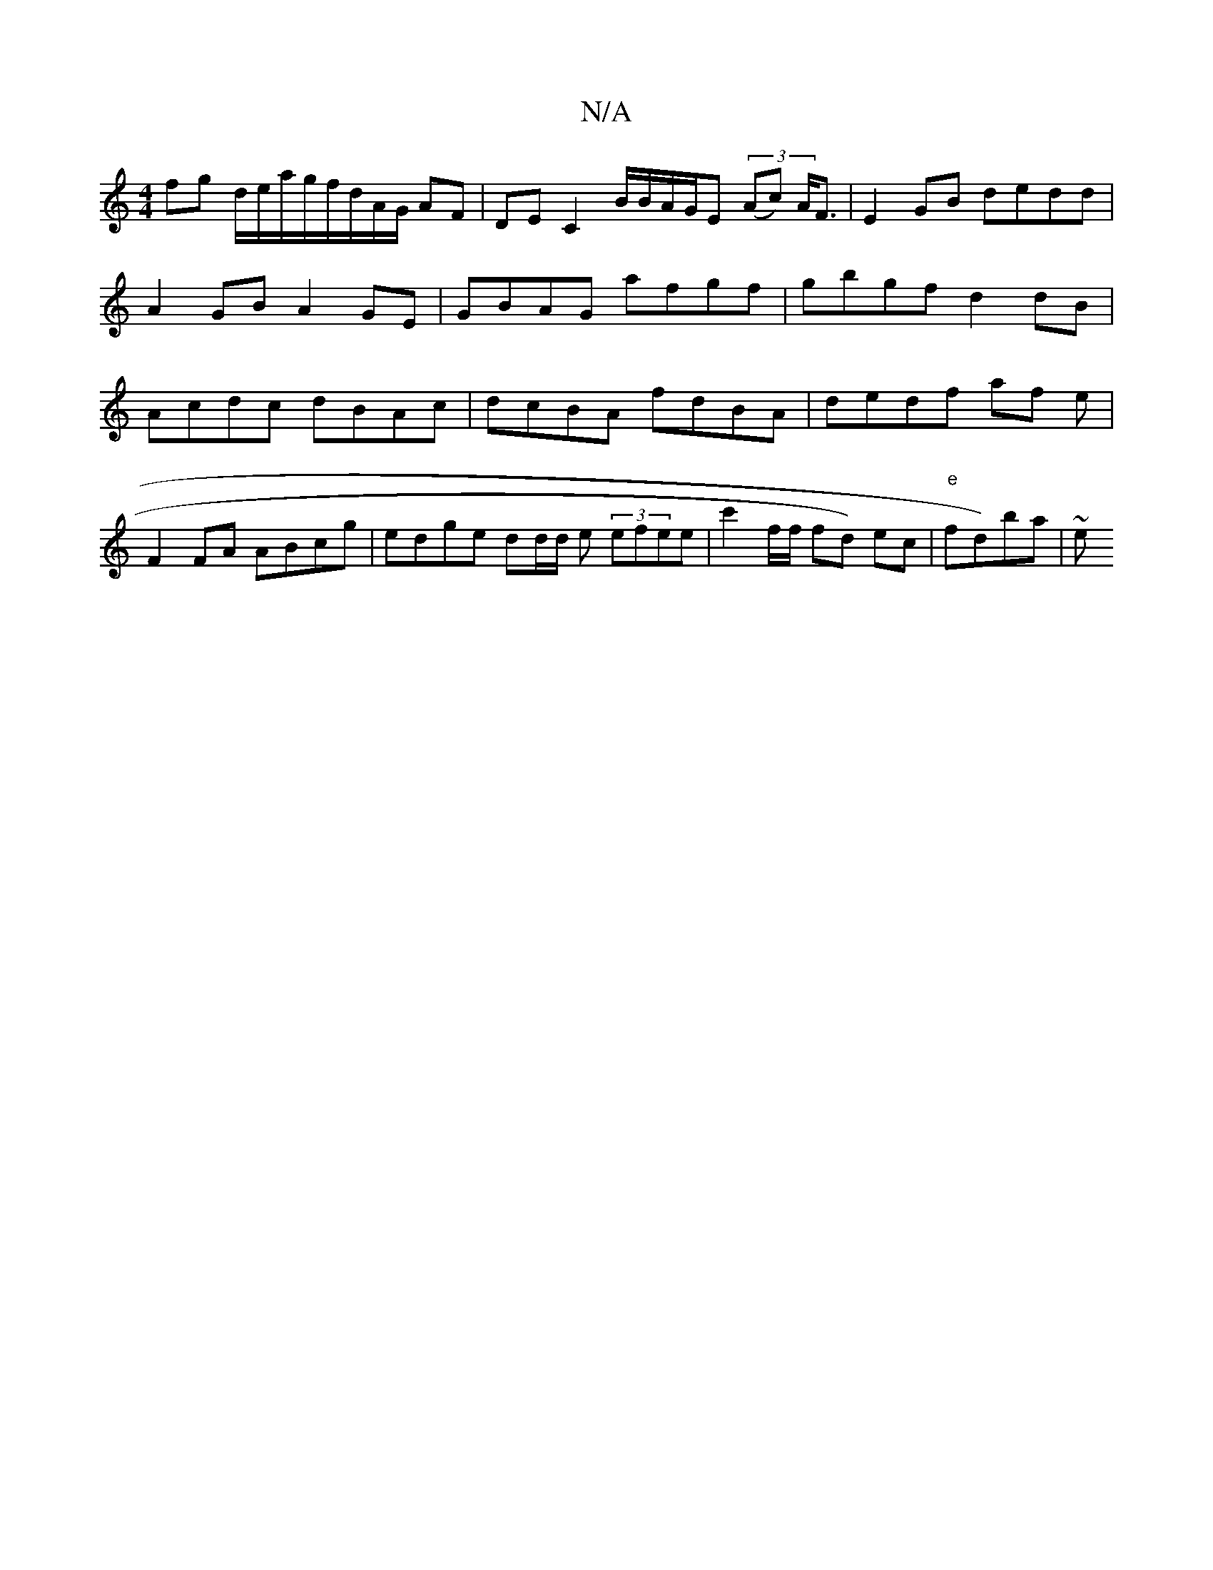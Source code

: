 X:1
T:N/A
M:4/4
R:N/A
K:Cmajor
 fg d/e/a/g/f/d/A/G/ AF|DE C2 B/B/A/G/E (3(Ac) A<F | E2 GB de-dd | A2 GB A2GE | GBAG afgf | gbgf d2 dB|Acdc dBAc|dcBA fdBA | dedf af e |
F2 FA ABcg|edge dd/d/ e2/ (3efee | c'2f/f/ fd) ec|"e"fd)ba | ~e